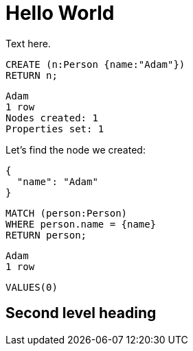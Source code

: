 = Hello World =

Text here.

// hide
// setup
[[init]]
[source,cypher]
----
CREATE (n:Person {name:"Adam"})
RETURN n;
----

[source,querytest]
----
Adam
1 row
Nodes created: 1
Properties set: 1
----

// table

// graph

Let's find the node we created:

// output
[source,json,role=parameters]
----
{
  "name": "Adam"
}
----

[source,cypher]
----
MATCH (person:Person)
WHERE person.name = {name}
RETURN person;
----

[source,querytest]
----
Adam
1 row
----

//profile

//graph_result

[source,sql]
----
VALUES(0)
----

// sqltable

[[my-id]]
== Second level heading


